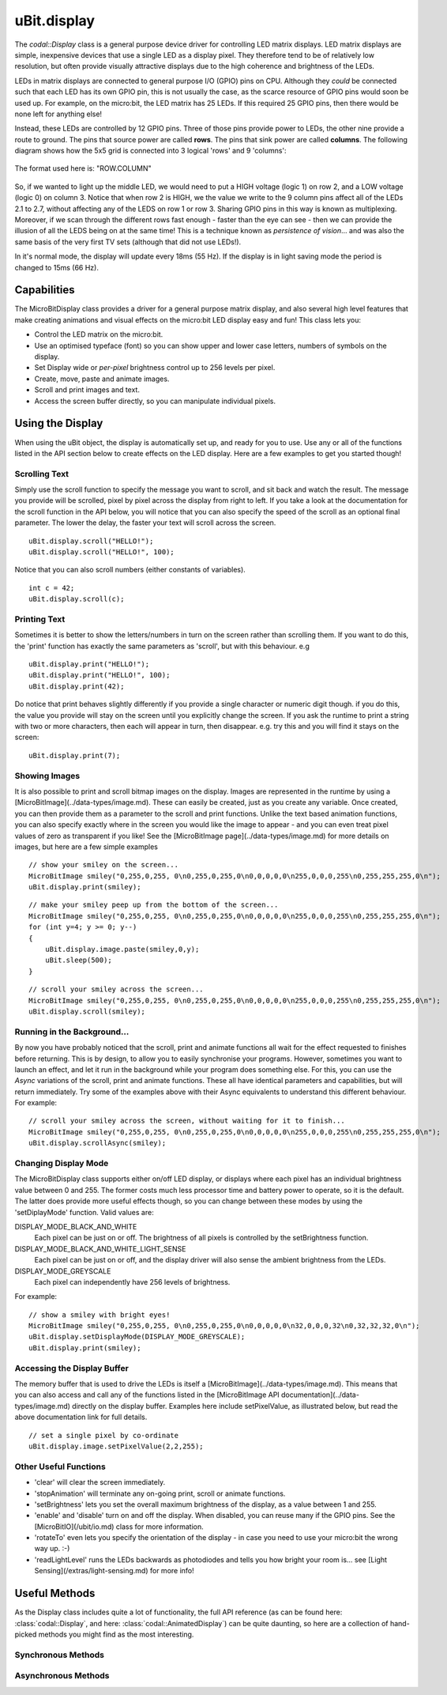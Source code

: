 uBit.display
============

The `codal::Display` class is a general purpose device driver for controlling LED matrix displays.
LED matrix displays are simple, inexpensive devices that use a single LED as a display pixel. They therefore
tend to be of relatively low resolution, but often provide visually attractive displays due to the high coherence and brightness
of the LEDs.

LEDs in matrix displays are connected to general purpose I/O (GPIO) pins on CPU. Although they *could* be connected such that each
LED has its own GPIO pin, this is not usually the case, as the scarce resource of GPIO pins would soon be used up.  For example,
on the micro:bit, the LED matrix has 25 LEDs. If this required 25 GPIO pins, then there would be none left for anything else!

Instead, these LEDs are controlled by 12 GPIO pins. Three of those pins provide power to LEDs, the other
nine provide a route to ground. The pins that source power are called **rows**. The pins that sink power are called **columns**.
The following diagram shows how the 5x5 grid is connected into 3 logical 'rows' and 9 'columns':

.. figure:: assets/display/light-sensing.png
    :align: center
    
    The format used here is: "ROW.COLUMN"

So, if we wanted to light up the middle LED, we would need to put a HIGH voltage (logic 1) on row 2, and a LOW voltage (logic 0) on column 3. Notice that when row 2 is
HIGH, we the value we write to the 9 column pins affect all of the LEDs 2.1 to 2.7, without affecting any of the LEDS on row 1 or row 3. Sharing GPIO pins in this way is known as multiplexing.
Moreover, if we scan through the different rows fast enough - faster than the eye can see - then we can provide the illusion of all the LEDS being on at the same time! This is a technique
known as *persistence of vision*... and was also the same basis of the very first TV sets (although that did not use LEDs!).

In it's normal mode, the display will update every 18ms (55 Hz). If the display is in light saving mode the period is changed to 15ms (66 Hz).

Capabilities
------------

The MicroBitDisplay class provides a driver for a general purpose matrix display, and also several high level features that make creating animations and visual effects on the
micro:bit LED display easy and fun! This class lets you:

- Control the LED matrix on the micro:bit.
- Use an optimised typeface (font) so you can show upper and lower case letters, numbers of symbols on the display.
- Set Display wide or *per-pixel* brightness control up to 256 levels per pixel.
- Create, move, paste and animate images.
- Scroll and print images and text.
- Access the screen buffer directly, so you can manipulate individual pixels.

Using the Display
-----------------

When using the uBit object, the display is automatically set up, and ready for you to use. Use any or all of the functions listed in the API section below to create effects on the
LED display. Here are a few examples to get you started though!

Scrolling Text
^^^^^^^^^^^^^^
Simply use the scroll function to specify the message you want to scroll, and sit back and watch the result. The message you provide will be scrolled, pixel by pixel across the display from right to left.
If you take a look at the documentation for the scroll function in the API below, you will notice that you can also specify the speed of the scroll as an optional final parameter. The lower the delay, the
faster your text will scroll across the screen.

::

    uBit.display.scroll("HELLO!");
    uBit.display.scroll("HELLO!", 100);

Notice that you can also scroll numbers (either constants of variables).

::

    int c = 42;
    uBit.display.scroll(c);

Printing Text
^^^^^^^^^^^^^
Sometimes it is better to show the letters/numbers in turn on the screen rather than scrolling them. If you want to do this, the 'print' function has exactly the same parameters as 'scroll', but
with this behaviour.  e.g

::

    uBit.display.print("HELLO!");
    uBit.display.print("HELLO!", 100);
    uBit.display.print(42);

Do notice that print behaves slightly differently if you provide a single character or numeric digit though. if you do this, the value you provide will stay on the screen until you explicitly
change the screen. If you ask the runtime to print a string with two or more characters, then each will appear in turn, then disappear. e.g. try this and you will find it stays on the screen::

    uBit.display.print(7);

Showing Images
^^^^^^^^^^^^^^
It is also possible to print and scroll bitmap images on the display. Images are represented in the runtime by using a [MicroBitImage](../data-types/image.md). These can easily be created, just as
you create any variable. Once created, you can then provide them as a parameter to the scroll and print functions. Unlike the text based animation functions, you can also specify exactly
where in the screen you would like the image to appear - and you can even treat pixel values of zero as transparent if you like!
See the [MicroBitImage page](../data-types/image.md) for more details on images, but here are a few simple examples

::

    // show your smiley on the screen...
    MicroBitImage smiley("0,255,0,255, 0\n0,255,0,255,0\n0,0,0,0,0\n255,0,0,0,255\n0,255,255,255,0\n");
    uBit.display.print(smiley);

::

    // make your smiley peep up from the bottom of the screen...
    MicroBitImage smiley("0,255,0,255, 0\n0,255,0,255,0\n0,0,0,0,0\n255,0,0,0,255\n0,255,255,255,0\n");
    for (int y=4; y >= 0; y--)
    {
        uBit.display.image.paste(smiley,0,y);
        uBit.sleep(500);
    }

::
    
    // scroll your smiley across the screen...
    MicroBitImage smiley("0,255,0,255, 0\n0,255,0,255,0\n0,0,0,0,0\n255,0,0,0,255\n0,255,255,255,0\n");
    uBit.display.scroll(smiley);


Running in the Background...
^^^^^^^^^^^^^^^^^^^^^^^^^^^^^
By now you have probably noticed that the scroll, print and animate functions all wait for the effect requested to finishes before returning. This is by design, to allow you to easily synchronise your programs.
However, sometimes you want to launch an effect, and let it run in the background while your program does something else. For this, you can use the *Async* variations of the scroll, print and animate functions.
These all have identical parameters and capabilities, but will return immediately. Try some of the examples above with their Async equivalents to understand this different behaviour.  For example:

::

    // scroll your smiley across the screen, without waiting for it to finish...
    MicroBitImage smiley("0,255,0,255, 0\n0,255,0,255,0\n0,0,0,0,0\n255,0,0,0,255\n0,255,255,255,0\n");
    uBit.display.scrollAsync(smiley);


Changing Display Mode
^^^^^^^^^^^^^^^^^^^^^

The MicroBitDisplay class supports either on/off LED display, or displays where each pixel has an individual brightness value between 0 and 255. The former costs much less processor time and battery power to
operate, so it is the default. The latter does provide more useful effects though, so you can change between these modes by using the  'setDiplayMode' function. Valid values are:

DISPLAY_MODE_BLACK_AND_WHITE
    Each pixel can be just on or off. The brightness of all pixels is controlled by the setBrightness function.

DISPLAY_MODE_BLACK_AND_WHITE_LIGHT_SENSE
    Each pixel can be just on or off, and the display driver will also sense the ambient brightness from the LEDs.

DISPLAY_MODE_GREYSCALE
    Each pixel can independently have 256 levels of brightness.

For example:

::

    // show a smiley with bright eyes!
    MicroBitImage smiley("0,255,0,255, 0\n0,255,0,255,0\n0,0,0,0,0\n32,0,0,0,32\n0,32,32,32,0\n");
    uBit.display.setDisplayMode(DISPLAY_MODE_GREYSCALE);
    uBit.display.print(smiley);

Accessing the Display Buffer
^^^^^^^^^^^^^^^^^^^^^^^^^^^^

The memory buffer that is used to drive the LEDs is itself a [MicroBitImage](../data-types/image.md). This means that you can also access and call any of the functions listed in the [MicroBitImage API documentation](../data-types/image.md)
directly on the display buffer. Examples here include setPixelValue, as illustrated below, but read the above documentation link for full details.

::

    // set a single pixel by co-ordinate
    uBit.display.image.setPixelValue(2,2,255);

Other Useful Functions
^^^^^^^^^^^^^^^^^^^^^^

- 'clear' will clear the screen immediately.
- 'stopAnimation' will terminate any on-going print, scroll or animate functions.
- 'setBrightness' lets you set the overall maximum brightness of the display, as a value between 1 and 255.
- 'enable' and 'disable' turn on and off the display. When disabled, you can reuse many if the GPIO pins. See the [MicroBitIO](/ubit/io.md) class for more information.
- 'rotateTo' even lets you specify the orientation of the display - in case you need to use your micro:bit the wrong way up. :-)
- 'readLightLevel' runs the LEDs backwards as photodiodes and tells you how bright your room is... see [Light Sensing](/extras/light-sensing.md) for more info!

Useful Methods
--------------

As the Display class includes quite a lot of functionality, the full API reference (as can be found here: :class:`codal::Display`, and here: :class:`codal::AnimatedDisplay`) can be quite daunting,
so here are a collection of hand-picked methods you might find as the most interesting.

.. doxygenfunction:: codal::Display::getWidth
.. doxygenfunction:: codal::Display::getHeight
.. doxygenfunction:: codal::Display::setBrightness
.. doxygenfunction:: codal::Display::getBrightness
.. doxygenfunction:: codal::Display::enable
.. doxygenfunction:: codal::Display::screenShot

Synchronous Methods
^^^^^^^^^^^^^^^^^^^
.. doxygenfunction:: codal::AnimatedDisplay::print(Image i, int x = 0, int y = 0, int alpha = 0, int delay = 0)
.. doxygenfunction:: codal::AnimatedDisplay::print(ManagedString s, int delay = 400)
.. doxygenfunction:: codal::AnimatedDisplay::printChar
.. doxygenfunction:: codal::AnimatedDisplay::scroll(Image image, int delay = 120, int stride = -1)
.. doxygenfunction:: codal::AnimatedDisplay::scroll(ManagedString s, int delay = 120)

Asynchronous Methods
^^^^^^^^^^^^^^^^^^^^
.. doxygenfunction:: codal::AnimatedDisplay::printAsync(Image i, int x = 0, int y = 0, int alpha = 0, int delay = 0)
.. doxygenfunction:: codal::AnimatedDisplay::printAsync(ManagedString s, int delay = 400)
.. doxygenfunction:: codal::AnimatedDisplay::printCharAsync
.. doxygenfunction:: codal::AnimatedDisplay::scrollAsync(Image image, int delay = 120, int stride = -1)
.. doxygenfunction:: codal::AnimatedDisplay::scrollAsync(ManagedString s, int delay = 120)